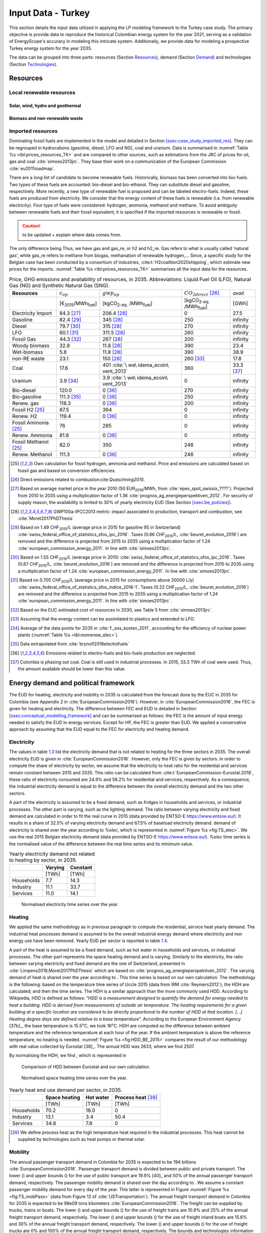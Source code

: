 
.. _app:estd_tk_data:

Input Data - Turkey
++++++++++++++++++++++++++++++++++++++++++++
..
.. role:: raw-latex(raw)
   :format: latex
   
This section details the input data utilized in applying the LP modeling framework to the Turkey case study. The primary objective is provide data to reproduce the historical Colombian energy system for the year 2021, serving as a validation of EnergyScope's accuracy in modeling this intricate system. Additionally, we provide data for modeling a prospective Turkey energy system for the year 2035.

The data can be grouped into three parts: resources (Section `Resources <#app:sec:ESTD_CO-2021_resources_TK>`__), demand (Section
`Demand <#sec:app1_end_uses_TK>`__) and technologies (Section
`Technologies <#app:BESTD_data_technologies_TK>`__).

.. _app:sec:ESTD_TK_resources:

Resources
=========

Local renewable resources
-------------------------

Solar, wind, hydro and geothermal
~~~~~~~~~~~~~~~~~~~~~~~~~~~~~~~~~

Biomass and non-renewable waste
~~~~~~~~~~~~~~~~~~~~~~~~~~~~~~~

Imported resources
------------------

Dominating fossil fuels are implemented in the model and detailed in
Section
`[ssec:case_study_imported_res] <#ssec:case_study_imported_res>`__. They
can be regrouped in hydrocabons (gasoline, diesel, LFO and NG), coal and
uranium. Data is summarised in :numref:`Table %s <tbl:prices_resources_TK>` and are compared to
other sources, such as estimations from the JRC of prices for oil, gas
and coal :cite:`simoes2013jrc`. They base their work on a
communication of the European Commission
:cite:`eu2011roadmap`.


There are a long list of candidate to become renewable fuels. Historically, biomass has been converted into bio-fuels. 
Two types of these fuels are accounted: bio-diesel and bio-ethanol. They can substitute diesel and gasoline, respectively. 
More recently, a new type of renewable fuel is proposed and can be labeled electro-fuels. Indeed, these fuels are produced from electricity. 
We consider that the energy content of these fuels is renewable (i.e. from renewable electricity). 
Four type of fuels were considered: hydrogen, ammonia, methanol and methane. 
To avoid ambiguity between renewable fuels and their fossil equivalent, it is specified if the imported resources is renewable or fossil. 


.. caution::
   to be updated + explain where data comes from.

The only difference being 
Thus, we have gas and gas_re, or h2 and h2_re. Gas refers to what is usually called 'natural gas', while gas_re refers to methane from biogas, methanation of renewable hydrogen,...
Since, a specific study for the Belgian case has been conducted by a consortium of industries, :cite:t:`H2coalition2020shipping`, which estimate new prices for the imports.
:numref:`Table %s <tbl:prices_resources_TK>` summarises all the input data for the resources.


.. container::

   .. table:: Price, GHG emissions and availability of resources, in 2035. Abbreviations: Liquid Fuel Oil (LFO), Natural Gas (NG) and Synthetic Natural Gas (SNG).
      :name: tbl:prices_resources_TK

      +-------------+-------------+-------------+-------------+-------------+
      | **Res\      | :math:`c_   | :math:`gwp_ | :math:`{CO}_| *avail*     |
      | ources**    | {op}`       | {op}`       | {2direct}`  |             |
      |             |             |             | [26]_       |             |
      +-------------+-------------+-------------+-------------+-------------+
      |             | [€\ :sub:`2\| [kgCO\      | [kgCO\      | [GWh]       |
      |             | 015`/MWh\   | :sub:`2-eq.`| :sub:`2-eq.`|             |
      |             | :sub:`fuel`]| /MWh\       | /MWh\       |             |
      |             |             | :sub:`fuel`]| :sub:`fuel`]|             |
      +-------------+-------------+-------------+-------------+-------------+
      | Electricity | 84.3 [27]_  | 206.4 [28]_ | 0           | 27.5        |
      | Import      |             |             |             |             |
      +-------------+-------------+-------------+-------------+-------------+
      | Gasoline    | 82.4 [29]_  | 345 [28]_   | 250         | infinity    |
      |             |             |             |             |             |
      +-------------+-------------+-------------+-------------+-------------+
      | Diesel      | 79.7 [30]_  | 315 [28]_   | 270         | infinity    |
      |             |             |             |             |             |
      +-------------+-------------+-------------+-------------+-------------+
      | LFO         | 60.1 [31]_  | 311.5 [28]_ | 260         | infinity    |
      |             |             |             |             |             |
      +-------------+-------------+-------------+-------------+-------------+
      | Fossil      | 44.3 [32]_  | 267 [28]_   | 200         | infinity    |
      | Gas         |             |             |             |             |
      +-------------+-------------+-------------+-------------+-------------+
      | Woody       | 32.8        | 11.8 [28]_  | 390         | 23.4        |
      | biomass     |             |             |             |             |
      +-------------+-------------+-------------+-------------+-------------+
      | Wet-biomass | 5.8         | 11.8 [28]_  | 390         | 38.9        |
      +-------------+-------------+-------------+-------------+-------------+
      | non-RE      | 23.1        | 150  [28]_  | 260 [33]_   | 17.8        |
      | waste       |             |             |             |             |
      +-------------+-------------+-------------+-------------+-------------+
      | Coal        | 17.6        | 401         | 360         | 33.3 [37]_  |
      |             |             | :cite:`\    |             |             |
      |             |             | we\         |             |             |
      |             |             | idema_ecoin\|             |             |
      |             |             | vent_2013`  |             |             |
      +-------------+-------------+-------------+-------------+-------------+
      | Uranium     | 3.9 [34]_   | 3.9         | 0           | infinity    |
      |             |             | :cite:`\    |             |             |
      |             |             | we\         |             |             |
      |             |             | idema_ecoin\|             |             |
      |             |             | vent_2013`  |             |             |
      +-------------+-------------+-------------+-------------+-------------+
      | Bio-diesel  | 120.0       | 0 [36]_     | 270         | infinity    |
      |             |             |             |             |             |
      +-------------+-------------+-------------+-------------+-------------+
      | B\          | 111.3 [35]_ | 0 [36]_     | 250         | infinity    |
      | io-gasoline |             |             |             |             |
      +-------------+-------------+-------------+-------------+-------------+
      | Renew. gas  | 118.3       | 0 [36]_     | 200         | infinity    |
      |             |             |             |             |             |
      +-------------+-------------+-------------+-------------+-------------+
      | Fossil  H2  | 87.5        | 364         | 0           | infinity    |
      | [25]_       |             |             |             |             |
      +-------------+-------------+-------------+-------------+-------------+
      | Renew. H2   | 119.4       | 0 [36]_     | 0           | infinity    |
      |             |             |             |             |             |
      +-------------+-------------+-------------+-------------+-------------+
      | Fossil      | 76          | 285         | 0           | infinity    |
      | Ammonia     |             |             |             |             |
      | [25]_       |             |             |             |             |
      +-------------+-------------+-------------+-------------+-------------+
      | Renew.      | 81.8        | 0 [36]_     | 0           | infinity    |
      | Ammonia     |             |             |             |             |
      +-------------+-------------+-------------+-------------+-------------+
      | Fossil      | 82.0        | 350         | 246         | infinity    |
      | Methanol    |             |             |             |             |
      | [25]_       |             |             |             |             |
      +-------------+-------------+-------------+-------------+-------------+
      | Renew.      | 111.3       | 0 [36]_     | 246         | infinity    |
      | Methanol    |             |             |             |             |
      +-------------+-------------+-------------+-------------+-------------+


.. [25]
   Own calculation for fossil hydrogen, ammonia and methanol. 
   Price and emissions are calculated based on fossil gas and based on conversion efficiencies.

.. [26]
   Direct emissions related to
   combustion:cite:`Quaschning2015`.

.. [27]
   Based on average market price in the year 2010 (50
   EUR\ \ :sub:`2010`/MWh, from
   :cite:`epex_spot_swissix_????`). Projected from 2010 to
   2035 using a multiplication factor of 1.36
   :cite:`prognos_ag_energieperspektiven_2012`. For security
   of supply reason, the availability is limited to 30% of yearly
   electricity EUD (See Section
   `[ssec:be_policies] <#ssec:be_policies>`__).

.. [28]
   GWP100a-IPCC2013 metric: impact associated to
   production, transport and combustion, see
   :cite:`Moret2017PhDThesis`

.. [29]
   Based on 1.49 CHF\ \ :sub:`2015`/L (average price in 2015 for
   gasoline 95 in Switzerland)
   :cite:`swiss_federal_office_of_statistics_sfos_ipc_2016`.
   Taxes (0.86 CHF\ \ :sub:`2015`/L,
   :cite:`beuret_evolution_2016`) are removed and the
   difference is projected from 2015 to 2035 using a multiplication
   factor of 1.24 :cite:`european_commission_energy_2011`.
   In line with :cite:`simoes2013jrc`.

.. [30]
   Based on 1.55 CHF\ \ :sub:`2015`/L (average price in 2015)
   :cite:`swiss_federal_office_of_statistics_sfos_ipc_2016`.
   Taxes (0.87 CHF\ \ :sub:`2015`/L,
   :cite:`beuret_evolution_2016`) are removed and the
   difference is projected from 2015 to 2035 using a multiplication
   factor of 1.24 :cite:`european_commission_energy_2011`.
   In line with :cite:`simoes2013jrc`.

.. [31]
   Based on 0.705 CHF\ \ :sub:`2015`/L (average price in 2015 for
   consumptions above 20000 L/y)
   :cite:`swiss_federal_office_of_statistics_sfos_indice_2016-1`.
   Taxes (0.22 CHF\ \ :sub:`2015`/L,
   :cite:`beuret_evolution_2016`) are removed and the
   difference is projected from 2015 to 2035 using a multiplication
   factor of 1.24 :cite:`european_commission_energy_2011`.
   In line with :cite:`simoes2013jrc`.

.. [32]
   Based on the EUC estimated cost of resources in
   2030, see Table 5 from :cite:`simoes2013jrc`.

.. [33]
   Assuming that the energy content can be assimilated to plastics and
   extended to LFO.

.. [34]
   Average of the data points for 2035 in
   :cite:`f._ess_kosten_2011`, accounting for the efficiency
   of nuclear power plants (:numref:`Table %s <tbl:nonrenew_elec>`).

.. [35]
   Data extrapolated from
   :cite:`brynolf2018electrofuels`


.. [36]
   Emissions related to electro-fuels
   and bio-fuels production are neglected.
   
.. [37]
   Colombia is phasing out coal. Coal is still used in industrial processes.
   In 2015, 33.3 TWh of coal were used. Thus, the amount available should be lower than this value.

.. _sec:app1_end_uses_TK:

Energy demand and political framework
=====================================

The EUD for heating, electricity and mobility in 2035 is calculated from
the forecast done by the EUC in 2035 for Colombia (see Appendix 2 in
:cite:`EuropeanCommission2016`). However, in
:cite:`EuropeanCommission2016`, the FEC is given for heating
and electricity. The difference between FEC and EUD is detailed in
Section
`[ssec:conceptual_modelling_framework] <#ssec:conceptual_modelling_framework>`__
and can be summarised as follows: the FEC is the amount of input energy
needed to satisfy the EUD in energy services. Except for HP, the FEC is
greater than EUD. We applied a conservative approach by assuming that
the EUD equal to the FEC for electricity and heating demand.

.. _ssec:app1_electricity_end_uses_TK:

Electricity
-----------

The values in table `1.3 <#tbl:elec_demand>`__ list the electricity
demand that is not related to heating for the three sectors in 2035. The
overall electricity EUD is given in
:cite:`EuropeanCommission2016`. However, only the FEC is
given by sectors. In order to compute the share of electricity by
sector, we assume that the electricity to heat ratio for the residential
and services remain constant between 2015 and 2035. This ratio can be
calculated from :cite:t:`EuropeanCommission-Eurostat.2018`,
these ratio of electricity consumed are 24.9% and 58.2% for residential
and services, respectively. As a consequence, the industrial electricity
demand is equal to the difference between the overall electricity demand
and the two other sectors.

A part of the electricity is assumed to be a fixed demand, such as
fridges in households and services, or industrial processes. The other
part is varying, such as the lighting demand. The ratio between varying
electricity and fixed demand are calculated in order to fit the real curve 
in 2015 (data provided by ENTSO-E
https://www.entsoe.eu/). It results in a share of 32.5% of varying electricity demand  
and 67.5% of baseload electricity demand.
demand of electricity is shared over the year according to *%\ elec*,
which is represented in  :numref:`Figure %s <fig:TS_elec>`. We use the real
2015 Belgian electricity demand (data provided by ENTSO-E
https://www.entsoe.eu/). *%\ elec* time series is the normalised value
of the difference between the real time series and its minimum value.

.. container::

   .. table:: Yearly electricity demand not related to heating by sector, in 2035.
      :name: tbl:elec_demand

      ========== =========== ============
      \          **Varying** **Constant**
      \          [TWh]       [TWh]
      Households 7.7         14.3
      Industry   11.1        33.7
      Services   11.0        14.1
      ========== =========== ============

.. figure:: /images/belgian_data/ts_elec_Belgium.png
   :alt: Normalised electricity time series over the year.
   :name: fig:TS_elec

   Normalised electricity time series over the year.

.. _ssec:app1_heating_end_uses_TK:

Heating
-------

We applied the same methodology as in previous paragraph to compute the
residential, service heat yearly demand. The industrial heat processes
demand is assumed to be the overall industrial energy demand where
electricity and non energy use have been removed. Yearly EUD per sector
is reported in table `1.4 <#tbl:heat_demand>`__.

A part of the heat is assumed to be a fixed demand, such as hot water in
households and services, or industrial processes. The other part
represents the space heating demand and is varying. Similarly to the
electricity, the ratio between varying electricity and fixed demand are
the one of Switzerland, presented in
:cite:`Limpens2019,Moret2017PhDThesis` which are based on
:cite:`prognos_ag_energieperspektiven_2012`. The varying
demand of heat is shared over the year according to :math:`%_{sh}`. This time
series is based on our own calculation. The methodology is the
following: based on the temperature time series of Uccle 2015 (data from
IRM :cite:`Reyniers2012`); the HDH are calculated; and then
the time series. The HDH is a similar approach than the more commonly
used HDD. According to Wikipedia, HDD is defined as follows: “*HDD is a
measurement designed to quantify the demand for energy needed to heat a
building. HDD is derived from measurements of outside air temperature.
The heating requirements for a given building at a specific location are
considered to be directly proportional to the number of HDD at that
location. [...] Heating degree days are defined relative to a base
temperature*”. According to the European Environment Agency [37b]_, the
base temperature is 15.5\ :math:`^o`\ C, we took 16\ :math:`^o`\ C. HDH
are computed as the difference between ambient temperature and the
reference temperature at each hour of the year. If the ambient
temperature is above the reference temperature, no heating is needed.
:numref:`Figure %s <fig:HDD_BE_2015>` compares the result of our methodology
with real value collected by Eurostat [38]_. The annual HDD was 2633,
where we find 2507.

By normalising the HDH, we find :math:`%_{sh}`, which is represented in 

.. figure:: /images/belgian_data/belgium_HDD_2015.png
   :alt: Comparison of HDD between Eurostat and our own calculation.
   :name: fig:HDD_BE_2015

   Comparison of HDD between Eurostat and our own calculation.

.. figure:: /images/belgian_data/ts_sh_Belgium.png
   :alt: Normalised space heating time series over the year.
   :name: fig:TS_heat

   Normalised space heating time series over the year.

.. container::

   .. table:: Yearly heat end use demand per sector, in 2035.
      :name: tbl:heat_demand

      ========== ================= ============= ========================
      \          **Space heating** **Hot water** **Process heat**\  [39]_
      \          [TWh]             [TWh]         [TWh]
      Households 70.2              18.0          0
      Industry   13.1              3.4           50.4
      Services   34.8              7.8           0
      ========== ================= ============= ========================

   .. [39]
      We define process heat as the high temperature heat required in the
      industrial processes. This heat cannot be supplied by technologies
      such as heat pumps or thermal solar.

.. _ssec:app1_demand_mobility_TK:

Mobility
--------

The annual passenger transport demand in Colombia for 2035 is expected
to be 194 billions :cite:`EuropeanCommission2016`.
Passenger transport demand is divided between public and private
transport. The lower (:math:`%_{public,min}`) and upper bounds
(:math:`%_{public,max}`) for the use of public transport are 19.9% [40]_ and
50% of the annual passenger transport demand, respectively. The
passenger mobility demand is shared over the day according to
:math:`%_{pass}`. We assume a constant passenger mobility demand for every
day of the year. This latter is represented in Figure
:numref:`Figure %s <fig:TS_mobPass>` (data from Figure 12 of
:cite:`USTransportation`).
The annual freight transport demand in Colombia for 2035 is expected to
be 98e09 tons kilometers :cite:`EuropeanCommission2016`.
The freight can be supplied by trucks, trains or boats. The lower
(:math:`%_{fr,rail,min}`) and upper bounds (:math:`%_{fr,rail,max}`) for the use of
freight trains are 10.9% and 25% of the annual freight transport
demand, respectively. The lower (:math:`%_{fr,boat,min}`) and upper bounds
(:math:`%_{fr,boat,max}`) for the use of freight inland boats are 15.6% and
30% of the annual freight transport demand, respectively. The lower
(:math:`%_{fr,trucks,min}`) and upper bounds (:math:`%_{fr,trucks,max}`) for the use
of freight trucks are 0% and 100% of the annual freight transport
demand, respectively. The bounds and technologies information are
latter summarised in Table
`1.15 <#tbl:freight_vehicles_efficiency>`__.

.. figure:: /images/belgian_data/ts_mob.png
   :alt: Normalised passenger mobility time series over a day. We assume a similar passenger mobility demand over the days of the year.  
   :name: fig:TS_mobPass
   :width: 6cm
   :height: 4cm

   Normalised passenger mobility time series over a day. We assume a
   similar passenger mobility demand over the days of the year.

.. _app:discount_and_interest_rates_TK:

Discount rate and interest rate
-------------------------------

To compute their profitability, companies apply a discount rate to the
investment they make. A discount rate is used for both cost of finance
and for risk perception and opportunity cost. The cost of finance is to
be compared with concepts like ‘hurdle rate’ or ‘rate of return’ usually
calculated in accordance to an annual return on investment. Each
individual investment physically occurring in year k, results in a
stream of payments towards the amortization of this investment spread
over several years in the future. The higher the cost of finance (or
hurdle rate), the higher the annual payments spread over the lifetime of
an investment and thus the higher the total cost. The hurdle rate
affects only the investment costs so the impact is bigger for capital
intensive technologies. We consider differentiated hurdle discount rates
for different groups of energy supply and demand technologies,
representing the different risk perception of industry versus
individuals.

According with :cite:t:`Meinke-Hubeny2017` who based their
work on the JRC EU TIMES model :cite:`simoes2013jrc` in line
with the PRIMES model :cite:`EuropeanCommission2016`, the
discount rate is around 7.5 up to 12% depending on the technologies.
Discount rate cannot be directly converted into interest rate as the
first is fixed by the market and the second is fixed by the central
banks. As the evidence presented in Figure
:numref:`Figure %s <fig:path_be_irate_discountrate>` indicates, while these two
interest rates tend to move together, they also may follow different
paths from time to time.


.. figure:: /images/belgian_data/path_be_i_rate_and_discount_rate.png
   :alt: Comparison of Belgian interest rate and discount rate. The following rate was chosen to represent the discount rate: floating loans rate over a 1M€ (other than bank overdraft) and up to 1 year initial rate fixation.
   :name: fig:path_be_irate_discountrate

   Comparison of Belgian interest rate and discount rate. The following
   rate was chosen to represent the discount rate: floating loans rate
   over a 1M€ (other than bank overdraft) and up to 1 year initial rate
   fixation.

For the different studies, the real discount rate for the public
investor :math:`i_{rate}` is fixed to 1.5%, which is similar to the floating
loan rate over a million euros (other than bank overdraft) and greater
than the central bank interest rate.

.. _app:ESTD_TK_data_technologies:

Technologies
============

Electricity production
----------------------

.. _ssec:app1_renewables_TK:

Renewables
~~~~~~~~~~

.. container::

   .. table:: Renewable electricity production technologies, in 2035. Abbreviations: onshore (on.), offshore (off.).
      :name: tbl:renew_elec_TK

      +-------------+-------------+-------------+-------------+-------------+-------------+-------------+----------+
      |             | :math:`c_   | :math:`c_   | :math:`gwp_ | :math:`li   | :math:`c_   | :math:`f_   | :math:`f_|
      |             | {inv}`      | {maint}`    | {constr}`   | fetime`     | {p}`        | {min}`      | {max}`   |
      +-------------+-------------+-------------+-------------+-------------+-------------+-------------+----------+
      |             | [€          | [€          | [kgCO       | [y]         | [%]         | [GW]        |[GW]      |
      |             | :sub:`2015` | :sub:`2015` | :sub:`2-eq.`|             |             |             |          |
      |             | /kW         | /kW         | /kW         |             |             |             |          |
      |             | :sub:`e`]   | :sub:`e`/y] | :sub:`e`]   |             |             |             |          |
      +-------------+-------------+-------------+-------------+-------------+-------------+-------------+----------+
      |    Solar    |    870      |    18.8     |    2081     |    25 [57]_ |    11.9     |    0        |    59.2  |
      |    PV       |    [57]_    |    [57]_    |    :cite:`\ |    :cite:`\ |    [58]_    |             |          |
      |             |             |             |    weidema_\|    eur\     |             |             |          |
      |             |             |             |    ecoinven\|    opean\   |             |             |          |
      |             |             |             |    t_2013`  |    _phot\   |             |             |          |
      |             |             |             |             |    ovolt\   |             |             |          |
      |             |             |             |             |    aic_t\   |             |             |          |
      |             |             |             |             |    echno\   |             |             |          |
      |             |             |             |             |    logy_\   |             |             |          |
      |             |             |             |             |    platf\   |             |             |          |
      |             |             |             |             |    orm_s\   |             |             |          |
      |             |             |             |             |    trate\   |             |             |          |
      |             |             |             |             |    gic_2\   |             |             |          |
      |             |             |             |             |    011`     |             |             |          |
      +-------------+-------------+-------------+-------------+-------------+-------------+-------------+----------+
      |    On.      |    1040     |    12.1     |    622.9    |    30 [60]_ |    24.3     |    0        |    10    |
      |    Wind     |    [60]_    |    [60]_    |    :cite:`\ |    :cite:`\ |    [58]_    |             |          |
      |    Turbine  |             |             |    weidema_\|    a\       |             |             |          |
      |             |             |             |    ecoinven\|    ssoci\   |             |             |          |
      |             |             |             |    t_2013`  |    ation\   |             |             |          |
      |             |             |             |             |    _des_\   |             |             |          |
      |             |             |             |             |    entre\   |             |             |          |
      |             |             |             |             |    prise\   |             |             |          |
      |             |             |             |             |    s_ele\   |             |             |          |
      |             |             |             |             |    ctriq\   |             |             |          |
      |             |             |             |             |    ues_s\   |             |             |          |
      |             |             |             |             |    uisse\   |             |             |          |
      |             |             |             |             |    s_aes\   |             |             |          |
      |             |             |             |             |    _ener\   |             |             |          |
      |             |             |             |             |    gie_2\   |             |             |          |
      |             |             |             |             |    013`     |             |             |          |
      +-------------+-------------+-------------+-------------+-------------+-------------+-------------+----------+
      |    Off.     |    4975     |    34.6     |    622.9    |    30 [60]_ |    41.2     |    0        |    6     |
      |    Wind     |    [60]_    |    [60]_    |    :cite:`\ |    :cite:`\ |    [58]_    |             |          |
      |    Turbine  |             |             |    weidema_\|    a\       |             |             |          |
      |             |             |             |    ecoinven\|    ssoci\   |             |             |          |
      |             |             |             |    t_2013`  |    ation\   |             |             |          |
      |             |             |             |             |    _des_\   |             |             |          |
      |             |             |             |             |    entre\   |             |             |          |
      |             |             |             |             |    prise\   |             |             |          |
      |             |             |             |             |    s_ele\   |             |             |          |
      |             |             |             |             |    ctriq\   |             |             |          |
      |             |             |             |             |    ues_s\   |             |             |          |
      |             |             |             |             |    uisse\   |             |             |          |
      |             |             |             |             |    s_aes\   |             |             |          |
      |             |             |             |             |    _ener\   |             |             |          |
      |             |             |             |             |    gie_2\   |             |             |          |
      |             |             |             |             |    013`     |             |             |          |
      +-------------+-------------+-------------+-------------+-------------+-------------+-------------+----------+
      |    Hydro    |    5045     |    50.44    |    1263     |    40       |    48.4     |    0.38     | 0.38     |
      |    River    |    :cite:`\ |    :cite:`\ |    :cite:`\ |    :cite:`\ |             |    :cite:`\ | :cite:`\ |
      |             |    assoc\   |    assoc\   |    weid\    |    assoc\   |             |    swis\    | swis\    |
      |             |    iatio\   |    iatio\   |    ema_e\   |    iatio\   |             |    s_fed\   | s_fed\   |
      |             |    n_des\   |    n_des\   |    coinv\   |    n_des\   |             |    eral_of\ | eral_of\ |
      |             |    _entr\   |    _entr\   |    ent_2\   |    _entr\   |             |    fic\     | fic\     |
      |             |    epris\   |    epris\   |    013`     |    epris\   |             |    e_of_en\ | e_of_en\ |
      |             |    es_el\   |    es_el\   |             |    es_el\   |             |    erg\     | erg\     |
      |             |    ectri\   |    ectri\   |             |    ectri\   |             |    y_sfo\   | y_sfo\   |
      |             |    ques_\   |    ques_\   |             |    ques_\   |             |    e_sta\   | e_sta\   |
      |             |    suiss\   |    suiss\   |             |    suiss\   |             |    tisti\   | tisti\   |
      |             |    es_ae\   |    es_ae\   |             |    es_ae\   |             |    que_2\   | que_2\   |
      |             |    s_gra\   |    s_gra\   |             |    s_gra\   |             |    013`     | 013`     |
      |             |    nde_2\   |    nde_2\   |             |    nde_2\   |             |             |          |
      |             |    014`     |    014`     |             |    014`     |             |             |          |
      +-------------+-------------+-------------+-------------+-------------+-------------+-------------+----------+
      | Geothermal  |    7488     |    142      |    24.9     |    30       |    86       |    0        |    0     |
      | [63]_       |    [63]_    |    [63]_    |    :cite:`\ |             |    :cite:`\ |             |          |
      |             |             |             |    weid\    |             |    assoc\   |             |          |
      |             |             |             |    ema_e\   |             |    iatio\   |             |          |
      |             |             |             |    coinv\   |             |    n_des\   |             |          |
      |             |             |             |    ent_2\   |             |    _entr\   |             |          |
      |             |             |             |    013`     |             |    epris\   |             |          |
      |             |             |             |             |             |    es_el\   |             |          |
      |             |             |             |             |             |    ectri\   |             |          |
      |             |             |             |             |             |    ques_\   |             |          |
      |             |             |             |             |             |    suiss\   |             |          |
      |             |             |             |             |             |    es_ae\   |             |          |
      |             |             |             |             |             |    s_ele\   |             |          |
      |             |             |             |             |             |    ctric\   |             |          |
      |             |             |             |             |             |    ite_2\   |             |          |
      |             |             |             |             |             |    012`     |             |          |
      +-------------+-------------+-------------+-------------+-------------+-------------+-------------+----------+

.. [57]
   Investment cost based on
   :cite:`DanishEnergyAgency2019`. OM cost scaled
   proportionally based on IEA data.

.. [58]
   Based on the real data of 2015 (data
   provided by ELIA, the Belgian TSO, which monitored 2952MW of PV,
   onshore and offshore in 2015 (Source: \url{https://www.elia.be/}, consulted the 06/12/2019.})).

.. [60]
   Onshore and offshore wind turbines in 2030
   :cite:`DanishEnergyAgency2019`. 
   For Offshore, a correction factor of
   2.58 is applied to have an LCOE of 79€/MWh in 2020, in line with
   recently published offer:
   https://www.enerdata.net/publications/daily-energy-news/belgium-agrees-79mwh-lcoe-three-offshore-wind-parks.html,
   visited on the 12-06-2020.   

.. [63]
   ORC cycle at 6 km depth for electricity
   production. Based on Table 17 of :cite:`Carlsson2014`. We
   took the reference case in 2030.

.. _ssec:app1_non-renewable_TK:

Non-renewable
~~~~~~~~~~~~~

Heating and cogeneration
------------------------

.. _sec:app1_vehicles_mobility_TK:

Transport
---------

Passenger mobility
~~~~~~~~~~~~~~~~~~

Freight mobility
~~~~~~~~~~~~~~~~

.. _sec:app1_ned_TK:

Non-energy demand
-----------------

.. _ssec:app1_syn_fuels_TK:

Synthetic fuels production
--------------------------

Hydrogen production
~~~~~~~~~~~~~~~~~~~

Synthetic methane and oils production
~~~~~~~~~~~~~~~~~~~~~~~~~~~~~~~~~~~~~

Carbon capture and storage
~~~~~~~~~~~~~~~~~~~~~~~~~~

.. _sec:app1_storage_TK:

Storage
-------

.. _App:Data:OtherParam_TK:

Others 
------

.. _ssec:app1_grid_TK:

Electricity grid
~~~~~~~~~~~~~~~~

.. _app:DHN_grid_data_TK:

DHN grid
~~~~~~~~

Energy demand reduction cost
~~~~~~~~~~~~~~~~~~~~~~~~~~~~


